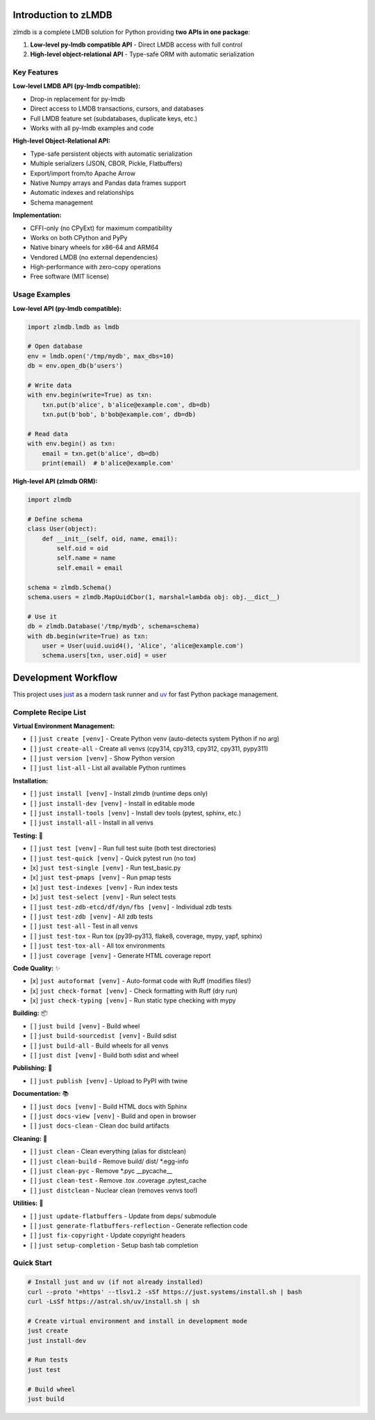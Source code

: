 Introduction to zLMDB
=====================

.. image:: https://img.shields.io/pypi/v/zlmdb.svg
    :target: https://pypi.python.org/pypi/zlmdb
    :alt: PyPI

.. image:: https://github.com/crossbario/zlmdb/workflows/main/badge.svg
   :target: https://github.com/crossbario/zlmdb/actions?query=workflow%3Amain
   :alt: Build

.. image:: https://readthedocs.org/projects/zlmdb/badge/?version=latest
    :target: https://zlmdb.readthedocs.io/en/latest/?badge=latest
    :alt: Documentation

.. image:: https://github.com/crossbario/zlmdb/workflows/deploy/badge.svg
   :target: https://github.com/crossbario/zlmdb/actions?query=workflow%3Adeploy
   :alt: Deploy

zlmdb is a complete LMDB solution for Python providing **two APIs in one package**:

1. **Low-level py-lmdb compatible API** - Direct LMDB access with full control
2. **High-level object-relational API** - Type-safe ORM with automatic serialization

Key Features
------------

**Low-level LMDB API (py-lmdb compatible):**

* Drop-in replacement for py-lmdb
* Direct access to LMDB transactions, cursors, and databases
* Full LMDB feature set (subdatabases, duplicate keys, etc.)
* Works with all py-lmdb examples and code

**High-level Object-Relational API:**

* Type-safe persistent objects with automatic serialization
* Multiple serializers (JSON, CBOR, Pickle, Flatbuffers)
* Export/import from/to Apache Arrow
* Native Numpy arrays and Pandas data frames support
* Automatic indexes and relationships
* Schema management

**Implementation:**

* CFFI-only (no CPyExt) for maximum compatibility
* Works on both CPython and PyPy
* Native binary wheels for x86-64 and ARM64
* Vendored LMDB (no external dependencies)
* High-performance with zero-copy operations
* Free software (MIT license)

Usage Examples
--------------

**Low-level API (py-lmdb compatible):**

.. code-block:: python

    import zlmdb.lmdb as lmdb

    # Open database
    env = lmdb.open('/tmp/mydb', max_dbs=10)
    db = env.open_db(b'users')

    # Write data
    with env.begin(write=True) as txn:
        txn.put(b'alice', b'alice@example.com', db=db)
        txn.put(b'bob', b'bob@example.com', db=db)

    # Read data
    with env.begin() as txn:
        email = txn.get(b'alice', db=db)
        print(email)  # b'alice@example.com'

**High-level API (zlmdb ORM):**

.. code-block:: python

    import zlmdb

    # Define schema
    class User(object):
        def __init__(self, oid, name, email):
            self.oid = oid
            self.name = name
            self.email = email

    schema = zlmdb.Schema()
    schema.users = zlmdb.MapUuidCbor(1, marshal=lambda obj: obj.__dict__)

    # Use it
    db = zlmdb.Database('/tmp/mydb', schema=schema)
    with db.begin(write=True) as txn:
        user = User(uuid.uuid4(), 'Alice', 'alice@example.com')
        schema.users[txn, user.oid] = user

Development Workflow
====================

This project uses `just <https://github.com/casey/just>`_ as a modern task runner and `uv <https://github.com/astral-sh/uv>`_ for fast Python package management.

Complete Recipe List
--------------------

**Virtual Environment Management:**

* [ ] ``just create [venv]`` - Create Python venv (auto-detects system Python if no arg)
* [ ] ``just create-all`` - Create all venvs (cpy314, cpy313, cpy312, cpy311, pypy311)
* [ ] ``just version [venv]`` - Show Python version
* [ ] ``just list-all`` - List all available Python runtimes

**Installation:**

* [ ] ``just install [venv]`` - Install zlmdb (runtime deps only)
* [ ] ``just install-dev [venv]`` - Install in editable mode
* [ ] ``just install-tools [venv]`` - Install dev tools (pytest, sphinx, etc.)
* [ ] ``just install-all`` - Install in all venvs

**Testing:** 🧪

* [ ] ``just test [venv]`` - Run full test suite (both test directories)
* [ ] ``just test-quick [venv]`` - Quick pytest run (no tox)
* [x] ``just test-single [venv]`` - Run test_basic.py
* [x] ``just test-pmaps [venv]`` - Run pmap tests
* [x] ``just test-indexes [venv]`` - Run index tests
* [x] ``just test-select [venv]`` - Run select tests
* [ ] ``just test-zdb-etcd/df/dyn/fbs [venv]`` - Individual zdb tests
* [ ] ``just test-zdb [venv]`` - All zdb tests
* [ ] ``just test-all`` - Test in all venvs
* [ ] ``just test-tox`` - Run tox (py39-py313, flake8, coverage, mypy, yapf, sphinx)
* [ ] ``just test-tox-all`` - All tox environments
* [ ] ``just coverage [venv]`` - Generate HTML coverage report

**Code Quality:** ✨

* [x] ``just autoformat [venv]`` - Auto-format code with Ruff (modifies files!)
* [x] ``just check-format [venv]`` - Check formatting with Ruff (dry run)
* [x] ``just check-typing [venv]`` - Run static type checking with mypy

**Building:** 📦

* [ ] ``just build [venv]`` - Build wheel
* [ ] ``just build-sourcedist [venv]`` - Build sdist
* [ ] ``just build-all`` - Build wheels for all venvs
* [ ] ``just dist [venv]`` - Build both sdist and wheel

**Publishing:** 🚀

* [ ] ``just publish [venv]`` - Upload to PyPI with twine

**Documentation:** 📚

* [ ] ``just docs [venv]`` - Build HTML docs with Sphinx
* [ ] ``just docs-view [venv]`` - Build and open in browser
* [ ] ``just docs-clean`` - Clean doc build artifacts

**Cleaning:** 🧹

* [ ] ``just clean`` - Clean everything (alias for distclean)
* [ ] ``just clean-build`` - Remove build/ dist/ \*.egg-info
* [ ] ``just clean-pyc`` - Remove \*.pyc __pycache__
* [ ] ``just clean-test`` - Remove .tox .coverage .pytest_cache
* [ ] ``just distclean`` - Nuclear clean (removes venvs too!)

**Utilities:** 🔧

* [ ] ``just update-flatbuffers`` - Update from deps/ submodule
* [ ] ``just generate-flatbuffers-reflection`` - Generate reflection code
* [ ] ``just fix-copyright`` - Update copyright headers
* [ ] ``just setup-completion`` - Setup bash tab completion

Quick Start
-----------

.. code-block:: bash

    # Install just and uv (if not already installed)
    curl --proto '=https' --tlsv1.2 -sSf https://just.systems/install.sh | bash
    curl -LsSf https://astral.sh/uv/install.sh | sh

    # Create virtual environment and install in development mode
    just create
    just install-dev

    # Run tests
    just test

    # Build wheel
    just build
